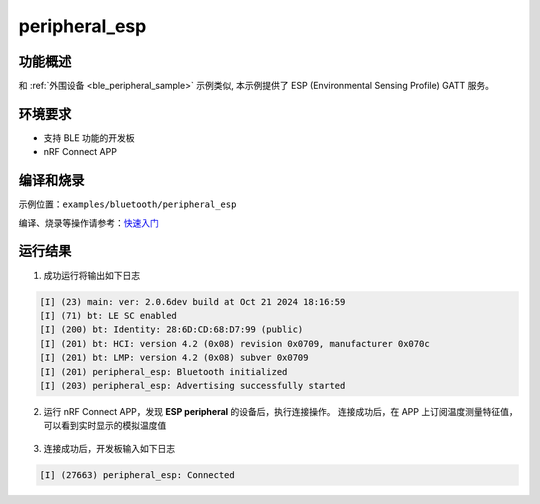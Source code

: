 .. _ble_peripheral_esp_sample:

peripheral_esp
#########################

功能概述
*********

和 :ref:`外围设备 <ble_peripheral_sample>` 示例类似, 本示例提供了 ESP (Environmental Sensing Profile) GATT 服务。


环境要求
************

* 支持 BLE 功能的开发板
* nRF Connect APP

编译和烧录
********************

示例位置：``examples/bluetooth/peripheral_esp``     

编译、烧录等操作请参考：`快速入门 <https://doc.winnermicro.net/w800/zh_CN/latest/get_started/index.html>`_

运行结果
************

1. 成功运行将输出如下日志

.. code-block:: console

	[I] (23) main: ver: 2.0.6dev build at Oct 21 2024 18:16:59
	[I] (71) bt: LE SC enabled
	[I] (200) bt: Identity: 28:6D:CD:68:D7:99 (public)
	[I] (201) bt: HCI: version 4.2 (0x08) revision 0x0709, manufacturer 0x070c
	[I] (201) bt: LMP: version 4.2 (0x08) subver 0x0709
	[I] (201) peripheral_esp: Bluetooth initialized
	[I] (203) peripheral_esp: Advertising successfully started

2. 运行 nRF Connect APP，发现 **ESP peripheral** 的设备后，执行连接操作。
   连接成功后，在 APP 上订阅温度测量特征值，可以看到实时显示的模拟温度值

.. figure:: assert/peripheral_esp.svg
    :align: center 

3. 连接成功后，开发板输入如下日志

.. code-block:: console

	[I] (27663) peripheral_esp: Connected